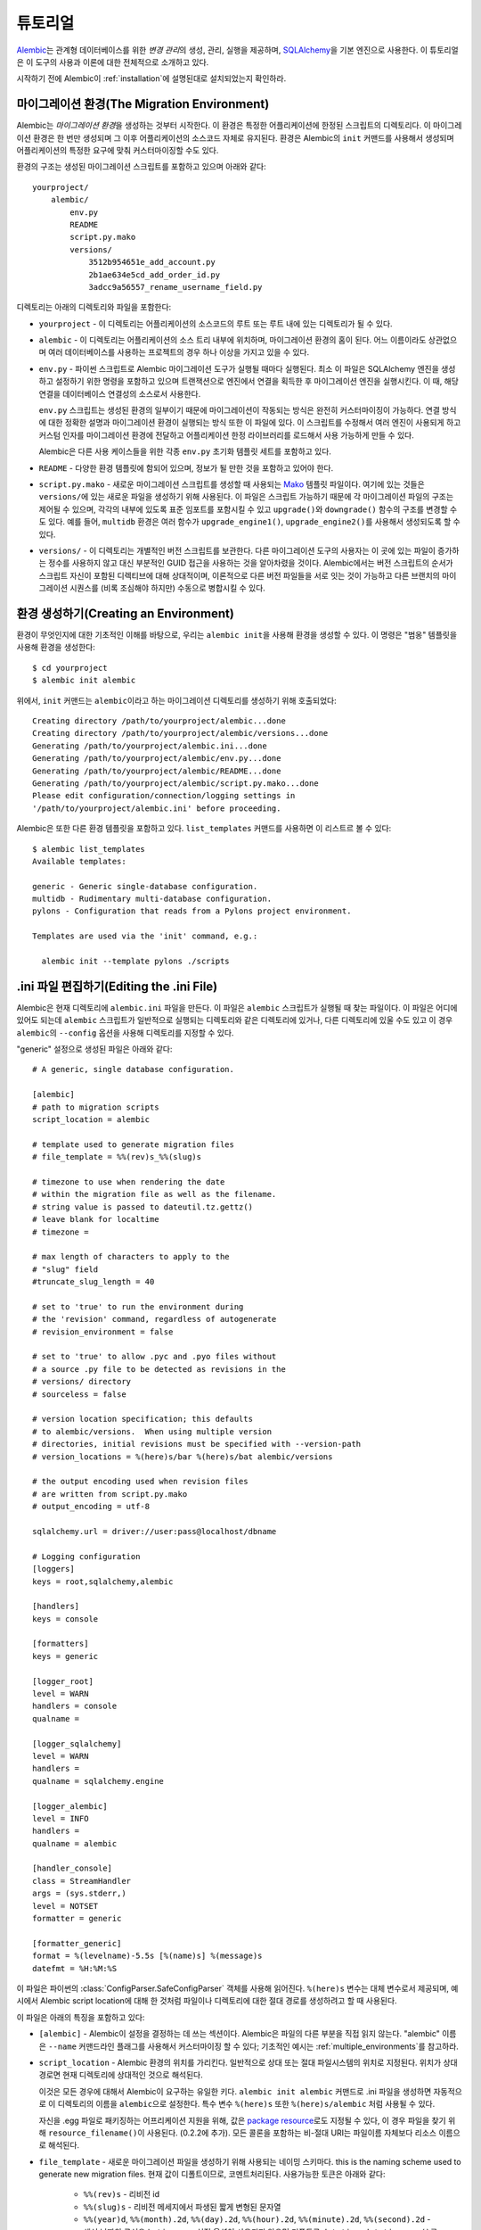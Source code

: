 ========
튜토리얼
========

`Alembic <http://bitbucket.org/zzzeek/alembic>`_\ 는 관계형 데이터베이스를 위한
*변경 관리*\ 의 생성, 관리, 실행을 제공하며, `SQLAlchemy <http://www.sqlalchemy.org>`_\ 을
기본 엔진으로 사용한다. 이 튜토리얼은 이 도구의 사용과 이론에 대한 전체적으로 소개하고 있다.

시작하기 전에 Alembic이 :ref:`installation`\ 에 설명된대로 설치되었는지 확인하라.

마이그레이션 환경(The Migration Environment)
============================================

Alembic는 *마이그레이션 환경*\ 을 생성하는 것부터 시작한다. 이 환경은 특정한 어플리케이션에
한정된 스크립트의 디렉토리다. 이 마이그레이션 환경은 한 번만 생성되며 그 이후 어플리케이션의
소스코드 자체로 유지된다. 환경은 Alembic의 ``init`` 커맨드를 사용해서 생성되며 어플리케이션의
특정한 요구에 맞춰 커스터마이징할 수도 있다.

환경의 구조는 생성된 마이그레이션 스크립트를 포함하고 있으며 아래와 같다::

    yourproject/
        alembic/
            env.py
            README
            script.py.mako
            versions/
                3512b954651e_add_account.py
                2b1ae634e5cd_add_order_id.py
                3adcc9a56557_rename_username_field.py

디렉토리는 아래의 디렉토리와 파일을 포함한다:

* ``yourproject`` - 이 디렉토리는 어플리케이션의 소스코드의 루트 또는 루트 내에 있는 디렉토리가 될 수 있다.
* ``alembic`` - 이 디렉토리는 어플리케이션의 소스 트리 내부에 위치하며,
  마이그레이션 환경의 홈이 된다. 어느 이름이라도 상관없으며 여러 데이터베이스를 사용하는 프로젝트의 경우
  하나 이상을 가지고 있을 수 있다.
* ``env.py`` - 파이썬 스크립트로 Alembic 마이그레이션 도구가 실행될 때마다 실행된다.
  최소 이 파일은 SQLAlchemy 엔진을 생성하고 설정하기 위한 명령을 포함하고 있으며
  트랜잭션으로 엔진에서 연결을 획득한 후 마이그레이션 엔진을 실행시킨다. 이 때,
  해당 연결을 데이터베이스 연결성의 소스로서 사용한다.

  ``env.py`` 스크립트는 생성된 환경의 일부이기 때문에 마이그레이션이 작동되는 방식은
  완전히 커스터마이징이 가능하다. 연결 방식에 대한 정확한 설명과 마이그레이션 환경이
  실행되는 방식 또한 이 파일에 있다. 이 스크립트를 수정해서 여러 엔진이 사용되게 하고
  커스텀 인자를 마이그레이션 환경에 전달하고 어플리케이션 한정 라이브러리를 로드해서
  사용 가능하게 만들 수 있다.

  Alembic은 다른 사용 케이스들을 위한 각종 ``env.py`` 초기화 템플릿 세트를 포함하고 있다.
* ``README`` - 다양한 환경 템플릿에 함되어 있으며, 정보가 될 만한 것을 포함하고 있어야 한다.
* ``script.py.mako`` - 새로운 마이그레이션 스크립트를 생성할 때 사용되는
  `Mako <http://www.makotemplates.org>`_ 템플릿 파일이다.
  여기에 있는 것들은 ``versions/``\ 에 있는 새로운 파일을 생성하기 위해 사용된다.
  이 파일은 스크립트 가능하기 때문에 각 마이그레이션 파일의 구조는 제어될 수 있으며,
  각각의 내부에 있도록 표준 임포트를 포함시킬 수 있고 ``upgrade()``\ 와 ``downgrade()`` 함수의
  구조를 변경할 수도 있다. 예를 들어, ``multidb`` 환경은
  여러 함수가 ``upgrade_engine1()``, ``upgrade_engine2()``\ 를 사용해서
  생성되도록 할 수 있다.
* ``versions/`` - 이 디렉토리는 개별적인 버전 스크립트를 보관한다.
  다른 마이그레이션 도구의 사용자는 이 곳에 있는 파일이 증가하는 정수를 사용하지 않고
  대신 부분적인 GUID 접근을 사용하는 것을 알아차렸을 것이다. Alembic에서는 버전 스크립트의
  순서가 스크립트 자신이 포함된 디렉티브에 대해 상대적이며, 이론적으로 다른 버전 파일들을
  서로 잇는 것이 가능하고 다른 브랜치의 마이그레이션 시퀀스를 (비록 조심해야 하지만)
  수동으로 병합시킬 수 있다.


환경 생성하기(Creating an Environment)
======================================

환경이 무엇인지에 대한 기초적인 이해를 바탕으로, 우리는 ``alembic init``\ 을 사용해
환경을 생성할 수 있다. 이 명령은 "범옹" 템플릿을 사용해 환경을 생성한다::

    $ cd yourproject
    $ alembic init alembic

위에서, ``init`` 커맨드는 ``alembic``\ 이라고 하는 마이그레이션 디렉토리를 생성하기 위해 호출되었다::

    Creating directory /path/to/yourproject/alembic...done
    Creating directory /path/to/yourproject/alembic/versions...done
    Generating /path/to/yourproject/alembic.ini...done
    Generating /path/to/yourproject/alembic/env.py...done
    Generating /path/to/yourproject/alembic/README...done
    Generating /path/to/yourproject/alembic/script.py.mako...done
    Please edit configuration/connection/logging settings in
    '/path/to/yourproject/alembic.ini' before proceeding.

Alembic\ 은 또한 다른 환경 템플릿을 포함하고 있다. ``list_templates`` 커맨드를 사용하면
이 리스트르 볼 수 있다::

    $ alembic list_templates
    Available templates:

    generic - Generic single-database configuration.
    multidb - Rudimentary multi-database configuration.
    pylons - Configuration that reads from a Pylons project environment.

    Templates are used via the 'init' command, e.g.:

      alembic init --template pylons ./scripts

.ini 파일 편집하기(Editing the .ini File)
=========================================

Alembic\ 은 현재 디렉토리에 ``alembic.ini`` 파일을 만든다. 이 파일은 ``alembic`` 스크립트가
실행될 때 찾는 파일이다. 이 파일은 어디에 있어도 되는데 ``alembic`` 스크립트가 일반적으로 실행되는
디렉토리와 같은 디렉토리에 있거나, 다른 디렉토리에 있울 수도 있고 이 경우 ``alembic``\ 의
``--config`` 옵션을 사용해 디렉토리를 지정할 수 있다.

"generic" 설정으로 생성된 파일은 아래와 같다::

    # A generic, single database configuration.

    [alembic]
    # path to migration scripts
    script_location = alembic

    # template used to generate migration files
    # file_template = %%(rev)s_%%(slug)s

    # timezone to use when rendering the date
    # within the migration file as well as the filename.
    # string value is passed to dateutil.tz.gettz()
    # leave blank for localtime
    # timezone =

    # max length of characters to apply to the
    # "slug" field
    #truncate_slug_length = 40

    # set to 'true' to run the environment during
    # the 'revision' command, regardless of autogenerate
    # revision_environment = false

    # set to 'true' to allow .pyc and .pyo files without
    # a source .py file to be detected as revisions in the
    # versions/ directory
    # sourceless = false

    # version location specification; this defaults
    # to alembic/versions.  When using multiple version
    # directories, initial revisions must be specified with --version-path
    # version_locations = %(here)s/bar %(here)s/bat alembic/versions

    # the output encoding used when revision files
    # are written from script.py.mako
    # output_encoding = utf-8

    sqlalchemy.url = driver://user:pass@localhost/dbname

    # Logging configuration
    [loggers]
    keys = root,sqlalchemy,alembic

    [handlers]
    keys = console

    [formatters]
    keys = generic

    [logger_root]
    level = WARN
    handlers = console
    qualname =

    [logger_sqlalchemy]
    level = WARN
    handlers =
    qualname = sqlalchemy.engine

    [logger_alembic]
    level = INFO
    handlers =
    qualname = alembic

    [handler_console]
    class = StreamHandler
    args = (sys.stderr,)
    level = NOTSET
    formatter = generic

    [formatter_generic]
    format = %(levelname)-5.5s [%(name)s] %(message)s
    datefmt = %H:%M:%S

이 파일은 파이썬의 :class:`ConfigParser.SafeConfigParser` 객체를 사용해 읽어진다.
``%(here)s`` 변수는 대체 변수로서 제공되며, 예시에서 Alembic script location에 대해
한 것처럼 파일이나 디렉토리에 대한 절대 경로를 생성하려고 할 때 사용된다.

이 파일은 아래의 특징을 포함하고 있다:

* ``[alembic]`` - Alembic이 설정을 결정하는 데 쓰는 섹션이다.
  Alembic은 파일의 다른 부분을 직접 읽지 않는다. "alembic" 이름은 ``--name`` 커맨드라인
  플래그를 사용해서 커스터마이징 할 수 있다; 기초적인 예시는 :ref:`multiple_environments`\ 를
  참고하라.

* ``script_location`` - Alembic 환경의 위치를 가리킨다.
  일반적으로 상대 또는 절대 파일시스템의 위치로 지정된다. 위치가 상대 경로면
  현재 디렉토리에 상대적인 것으로 해석된다.

  이것은 모든 경우에 대해서 Alembic이 요구하는 유일한 키다.
  ``alembic init alembic`` 커맨드로 .ini 파일을 생성하면 자동적으로 이 디렉토리의
  이름을 ``alembic``\ 으로 설정한다. 특수 변수 ``%(here)s`` 또한 ``%(here)s/alembic``
  처럼 사용될 수 있다.

  자신을 .egg 파일로 패키징하는 어프리케이션 지원을 위해,
  값은 `package resource <https://pythonhosted.org/setuptools/pkg_resources.html>`_\ 로도
  지정될 수 있다, 이 경우 파일을 찾기 위해 ``resource_filename()``\ 이 사용된다. (0.2.2에
  추가). 모든 콜론을 포함하는 비-절대 URI는 파일이름 자체보다 리소스 이름으로 해석된다.

* ``file_template`` - 새로운 마이그레이션 파일을 생성하기 위해 사용되는 네이밍 스키마다.
  this is the naming scheme used to generate new migration files.
  현재 값이 디폴트이므로, 코멘트처리된다. 사용가능한 토큰은 아래와 같다:

    * ``%%(rev)s`` - 리비전 id
    * ``%%(slug)s`` - 리비전 메세지에서 파생된 짧게 변형된 문자열
    * ``%%(year)d``, ``%%(month).2d``, ``%%(day).2d``, ``%%(hour).2d``,
      ``%%(minute).2d``, ``%%(second).2d`` - 생성 날짜의 구성요소,
      ``timezone`` 설정 옵션이 사용되지 않으면 디폴트로
      ``datetime.datetime.now()``\ 를 사용한다.

* ``timezone`` - 선택적인 시간대 이름(예시, ``UTC``, ``EST5EDT`` 등)으로
  마이그레이션 파일의 코멘트 내부와 파일명에서 렌더링되는 타임스탬프에 적용된다.
  ``timezone``\ 이 지정되면, 생성 날짜 객체는 ``datetime.datetime.now()``\ 에서
  파생되지 않는 대신에 아래처럼 생성된다::

      datetime.datetime.utcnow().replace(
            tzinfo=dateutil.tz.tzutc()
      ).astimezone(
          dateutil.tz.gettz(<timezone>)
      )

  .. versionadded:: 0.9.2

* ``truncate_slug_length`` - 디폴트는 40, "slug" 필드에서 포함하는 문자의 최대 수.

  .. versionadded:: 0.6.1 - ``truncate_slug_length`` 설정 추가됨.

* ``sqlalchemy.url`` - SQLAlchemy를 통해 데이터베이스에 연결하기 위한 URL.
  이 키는 사실 "generic" 설정에 한정된 ``env.py`` 파일 내에서만 참조된다;
  파일은 개발자가 커스터마이징할 수 있다. 다중 데이터베이스 설정은 이곳의 다중 키에 대응,
  시키거나 파일의 다른 섹션을 참조하게 할 수 있다.

* ``revision_environment`` - 'true'로 설정되면 마이그레이션 환경 스크립트
  ``env.py``\ 가 새 리비전 파일을 생성할 때와 ``alembic history``\ 을 실행할 때
  무조건 적으로 실행되게 지시한다.

  .. versionchanged:: 0.9.6 ``revision_environment``\ 이 true로 설정되었을 때
     ``alembic history`` 커맨드가 무조건적으로 환경을 이용한다.

* ``sourceless`` - 'true'\ 로 설정되면, versions 디렉토리에 .pyc 또는 .pyo
  파일 존재하는 리비전 파일만 버전으로 사용될 것이며 "sourceless"가
  폴더를 버저닝 하는 것을 허용한다. 디폴트인 'false'으로 되어 있으면 ,
  버전 파일로 .py 파일만 버전 파일로 사용된다.

  .. versionadded:: 0.6.4

* ``version_locations`` - 선택적인 리비전 파일 위치의 리스트,
  리비전이 동시에 여러 디렉토리에 존재하는 것을 허용한다.
  예시는 :ref:`multiple_bases`\ 를 참고하라.

  .. versionadded:: 0.7.0

* ``output_encoding`` - Alembic이 ``script.py.mako``\ 파일로 새로운 마이그레이션
  파일을 작성할 때 사용하는 인코딩. 디폴트는 ``'utf-8'``\ 이다.

  .. versionadded:: 0.7.0

* ``[loggers]``, ``[handlers]``, ``[formatters]``, ``[logger_*]``, ``[handler_*]``,
  ``[formatter_*]`` - 이 섹션은 파이썬의 기본 표준 로깅 설정의 모든 파드다, 메커니즘에
  설명은 `Configuration File Format <http://docs.python.org/library/logging.config.html#configuration-file-format>`_\ 에
  나와있다. 데이터베이스 커넥션의 경우처럼, 이 디렉티브는 마음대로 수정할 수 있는 ``env.py``
  스크립트에 있는 ``logging.config.fileConfig()`` 호출의 결과로서 직접 사용된다.

단일 데이터베이스와 범옹 설정으로 시작하는 경우, SQLAlchemy URL만 세팅해주면 된다::

    sqlalchemy.url = postgresql://scott:tiger@localhost/test


.. _create_migration:

마이그레이션 스크립트 생성(Create a Migration Script)
=====================================================

환경이 준비되면 ``alembic revision``\ 을 사용해 새로운 리비전을 생성할 수 있다::

    $ alembic revision -m "create account table"
    Generating /path/to/yourproject/alembic/versions/1975ea83b712_create_accoun
    t_table.py...done

``1975ea83b712_create_account_table.py``\ 이 생성됐다. 파일 내부를 보자::

    """create account table

    Revision ID: 1975ea83b712
    Revises:
    Create Date: 2011-11-08 11:40:27.089406

    """

    # revision identifiers, used by Alembic.
    revision = '1975ea83b712'
    down_revision = None
    branch_labels = None

    from alembic import op
    import sqlalchemy as sa

    def upgrade():
        pass

    def downgrade():
        pass

파일은 헤더 정보와 현재 버전과 "downgrade" 리비전에 대한 식별자, 기본 Alembic
디렉티브 임포트, 빈 ``upgrade()``, ``downgrade()`` 함수를 포함하고 있다.
우리가 할 일은 ``upgrade()``\ 와 ``downgrade()`` 함수를 데이터베이스에 변경사항을
적용시키는 디렉티브로 채우는 것이다.
일반적으로 ``upgrade()``\ 가 필요하며 ``downgrade()``\ 는 리비전을
다운시켜야 할 필요가 요구되는 경우에만 필요하지만 작성해두는 것이 좋다.

또 주의해야할 것은 ``down_revision`` 변수다. 이 변수는 Alembic이
마이그레이션을 적용시키는 정확한 순서를 인식하는 방식이다. 새로운 리비전을 생성할 때,
새로운 파일의 ``down_revision`` 식별자는 위 리비전을 가리키게 된다::

    # revision identifiers, used by Alembic.
    revision = 'ae1027a6acf'
    down_revision = '1975ea83b712'

Alembic는 ``versions/`` 디렉토리에 대해 작업을 할 때마다 디렉토리 안에 있는 모든
파일을 읽고 ``down_revision``\ 이 ``None``\ 으로 된 파일을 시작으로 해서
``down_revision`` 식별자가 어떻게 연결되어 있는지에 기반해 리스트를 구성한다.
이론적으로 마이그레이션 환경이 많은 마이그레이션을 가지고 있으면, 시작할 때 약간의
대기시간이 추가될 수 있지만 실제로는 프로젝트에서 오래된 마이그레이션을 제거해는 것이
좋다. (현재 데이터베이스를 완전히 빌드할 수 있도록 유지하면서 이런 식으로 하는 방법은
설명은 :ref:`building_uptodate`\ 를 참고하라.)

그 다음에 스크립트에 디렉티브를 추가한다. 새로운 테이블 ``account``\ 를 추가한다고
가정해보자::

    def upgrade():
        op.create_table(
            'account',
            sa.Column('id', sa.Integer, primary_key=True),
            sa.Column('name', sa.String(50), nullable=False),
            sa.Column('description', sa.Unicode(200)),
        )

    def downgrade():
        op.drop_table('account')

:meth:`~.Operations.create_table`\ 과 :meth:`~.Operations.drop_table`\ 는
Alembic 디렉티브다. Alembic은 이 간단하고 미니멀한 디렉티브들을 통해서
기본적인 모든 데이터베이스 마이그레이션 작업을 제공한다;
대부분의 디렉티브는 현존하는 테이블 메타데이터에 의존하지 않는다.
이 디렉티브들은 명령을 실행하기 위해 데이터베이스에 대한 연결을 나타내는
전역 "컨텍스트"를 사용한다. (만약에 있다면, 마이그레이션dms SQL/DDL
디렉티브를 파일에도 덤핑할 수 있다.
전역 컨텍스트는 다른 것들과 마찬가지로 ``env.py`` 스크립트에서 설정된다.

모든 Alembic 디렉티브에 대한 개요는 :ref:`ops`\ 를 참고하라.

첫 번째 마이그레이션 실행하기(Running our First Migration)
==========================================================

이제 마이그레이션을 실행할 것이다. 데이터베이스는 완전히 깨끗하고 아직 버저닝되지
않았다고 가정하자. ``alembic upgrade`` 커맨드는 업그레이드 작업을 실행할 것이고,
현재 버전, 지금 예제에서는 ``None``\ 에서 부터 주어진 목표 리비전으로 진행이 될 것이다.
``1975ea83b712``\ 을 리비전으로 지정했으므로 이 버전으로 업그레이드 할 것이지만,
대부분의 경우에 "가장 최신" 리비전으로 하라고 명령하는 것(이 경우는, ``head``)이 더 쉽다::

    $ alembic upgrade head
    INFO  [alembic.context] Context class PostgresqlContext.
    INFO  [alembic.context] Will assume transactional DDL.
    INFO  [alembic.context] Running upgrade None -> 1975ea83b712

스크린에 보이는 정보는 ``alembic.ini``\ 에 있는 로깅 설정의 결과다
- ``alembic`` 스트림을 콘솔에 로깅하도록 했다(특히, 표준 에러).

첫 번째 과정은 Alembic이 데이터베이스에 ``alembic_version``\ 이라는 테이블이
있는지 체크하고 없으면 만드는 것이다. 이 테이블에서 현재 버전을 찾고, 있으면
이 버전과 요청된 버전의 경로를 게산한다. 이 경우는 ``head``\ 이며
``1975ea83b712``\ 로 인식된다. 그 다음 목표 리비전에 도달하기 위해 각 파일에
있는 ``upgrade()`` 메서드를 실행시킨다.

두 번째 마이그레이션 실행하기(Running our Second Migration)
===========================================================

좀 더 가지고 놀아보자. 다시 리비전 파일을 생성했다::

    $ alembic revision -m "Add a column"
    Generating /path/to/yourapp/alembic/versions/ae1027a6acf_add_a_column.py...
    done

파일을 편집하고 새로운 컬럼을 ``acount`` 테이블에 추가했다::

    """Add a column

    Revision ID: ae1027a6acf
    Revises: 1975ea83b712
    Create Date: 2011-11-08 12:37:36.714947

    """

    # revision identifiers, used by Alembic.
    revision = 'ae1027a6acf'
    down_revision = '1975ea83b712'

    from alembic import op
    import sqlalchemy as sa

    def upgrade():
        op.add_column('account', sa.Column('last_transaction_date', sa.DateTime))

    def downgrade():
        op.drop_column('account', 'last_transaction_date')

다시 ``head``\ 로 실행시켜 보자::

    $ alembic upgrade head
    INFO  [alembic.context] Context class PostgresqlContext.
    INFO  [alembic.context] Will assume transactional DDL.
    INFO  [alembic.context] Running upgrade 1975ea83b712 -> ae1027a6acf

이제 데이터베이스에 ``last_transaction_date`` 컬럼이 추가되었다.

부분적인 리비전 식별자(Partial Revision Identifiers)
====================================================

리비전 숫자를 명시적으로 참고할 필요가 있는 때가 있는데, Alembic은
부분적인 숫자를 사용할 수 있는 옵션이 있다. 이 숫자가 제대로 버전을
식별할 수만 있으면, 모든 커맨드에서 버전 숫자가 필요한 모든 위치에 이 방식을
사용할 수 있다.

    $ alembic upgrade ae1

위에서, ``ae1027a6acf`` 리비전을 참조하기 위해  ``ae1``\ 를 사용했다.
Alembic은 프리픽스로 시작하는 버전이 한 개 이상 있을 경우 동작을 중지하고
사용자에게 알려줄 것이다.

.. _relative_migrations:

상대적 마이그레이션 식별자(Relative Migration Identifiers)
==========================================================

상대적인 업그레이드/다운그레이드 또한 제공된다.
현재 버전에서 두 버전을 이동하려면 십진수 값 "+N"을 사용하면 된다::

    $ alembic upgrade +2

다운그레이드는 음수값을 사용하면 된다::

    $ alembic downgrade -1

상대적 식별자는 특정한 리비전이 될 수도 있다. 예를 들어 ``ae1027a6acf``\ 에
추가적인 두 스텝을 더하고 싶으면 아래와 같이 사용하면 된다::

    $ alembic upgrade ae10+2

.. versionadded:: 0.7.0 특정한 리비전에 대한 상대적 마이그레이션 지원

정보 얻기(Getting Information)
==============================

몇 가지 리비전이 존재하기 때문에 상태에 대한 몇 가지 정보를 얻을 수 있다.

첫째로 현재 리비전을 볼 수 있다::

    $ alembic current
    INFO  [alembic.context] Context class PostgresqlContext.
    INFO  [alembic.context] Will assume transactional DDL.
    Current revision for postgresql://scott:XXXXX@localhost/test: 1975ea83b712 -> ae1027a6acf (head), Add a column

``head``\ 는 데이터베이스의 리비전 식별자가 헤드 리비전과 일치할 때만
 표시된다.

또한 ``alembic history``\ 로 히스토리를 볼 수 있다; ``--verbose`` 옵션은
(``history``, ``current``, ``heads``, ``branches``\ 를 포함해 여러 커맨드에서
허용이 가능하며) 각 리비전에 대한 전체 정보를 보여줄 것이다::

    $ alembic history --verbose

    Rev: ae1027a6acf (head)
    Parent: 1975ea83b712
    Path: /path/to/yourproject/alembic/versions/ae1027a6acf_add_a_column.py

        add a column

        Revision ID: ae1027a6acf
        Revises: 1975ea83b712
        Create Date: 2014-11-20 13:02:54.849677

    Rev: 1975ea83b712
    Parent: <base>
    Path: /path/to/yourproject/alembic/versions/1975ea83b712_add_account_table.py

        create account table

        Revision ID: 1975ea83b712
        Revises:
        Create Date: 2014-11-20 13:02:46.257104

히스토리 범위 보기(Viewing History Ranges)
------------------------------------------

``-r`` 옵션을 ``alembic history``\ 에 사용하면, 히스토리를 잘라서 볼 수 있다.
``-r`` 인자는 ``[start]:[end]`` 값을 받는데, 이 값은 리비전 숫자나 ``head``, ``heads`` 또는
``base``,  현재 리비전을 지정하는 ``current`` 심볼을 사용할 수 있으며
``[start]``\ 에 상대적인 음수 범위 ``[end]``\ 에 상대적인 양수 범위를
사용할 수도 있다::

  $ alembic history -r1975ea:ae1027

이전의 세 리비전부터 현재 마이그레이션으로 지정된 상대 범위는 현재 마이그레이션을
얻기 위해 데이터베이스에 마이그레이션 환경을 실행시킨다::

  $ alembic history -r-3:current

1975 부터 헤드까지의 모든 리비전을 보기::

  $ alembic history -r1975ea:

.. versionadded:: 0.6.0  ``alembic revision``\ 는 버전 숫자, 심볼, 상대적 델타를
   기반으로한 특정한 범위를 지정하기 위한 ``-r`` 인자를 받는다.


다운그레이딩(Downgrading)
=========================

``alembic downgrade``\ 를 호출해서 Alembic에서 ``base``\ 라고 불리는 아무것도 없던 상태,
시작 시점으로 다운그레이드 할 수있다::

    $ alembic downgrade base
    INFO  [alembic.context] Context class PostgresqlContext.
    INFO  [alembic.context] Will assume transactional DDL.
    INFO  [alembic.context] Running downgrade ae1027a6acf -> 1975ea83b712
    INFO  [alembic.context] Running downgrade 1975ea83b712 -> None

아무것도 없던 상태에서 다시 최신 상태로 업그레이드::

    $ alembic upgrade head
    INFO  [alembic.context] Context class PostgresqlContext.
    INFO  [alembic.context] Will assume transactional DDL.
    INFO  [alembic.context] Running upgrade None -> 1975ea83b712
    INFO  [alembic.context] Running upgrade 1975ea83b712 -> ae1027a6acf

다음 단계(Next Steps)
=====================

대다수의 Alembic 환경은 "autogenerate" 기능을 많이 사용한다.
계속해서 다음 섹션, :doc:`autogenerate`\ 으로 진행하라.
